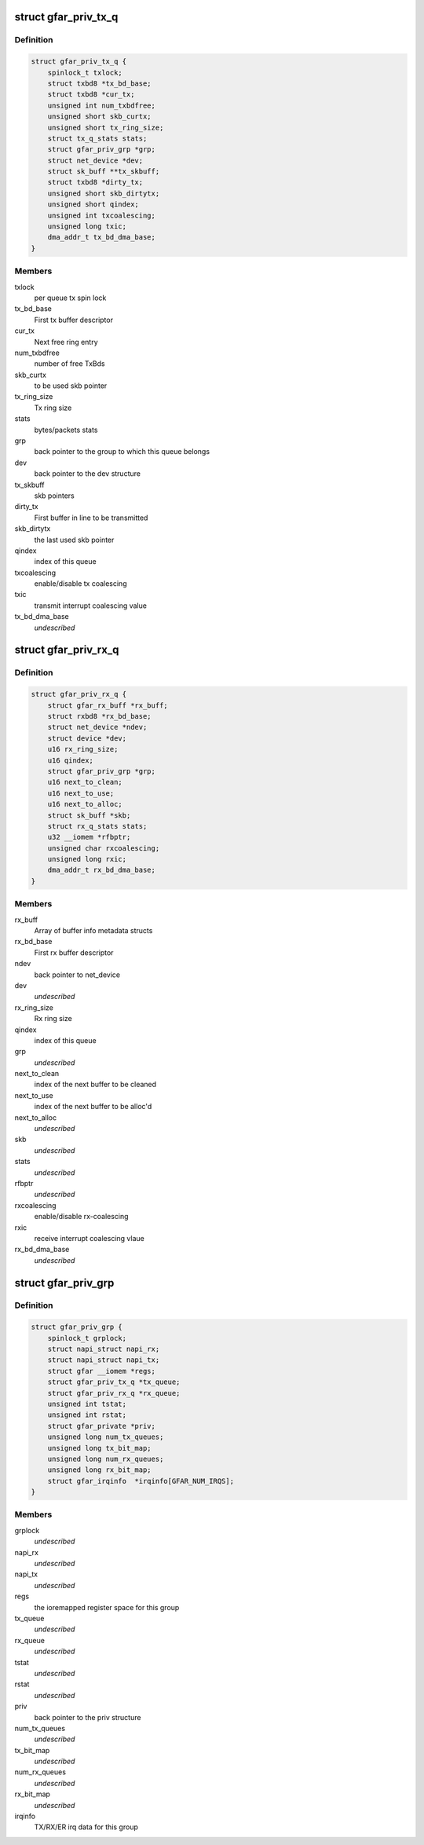 .. -*- coding: utf-8; mode: rst -*-
.. src-file: drivers/net/ethernet/freescale/gianfar.h

.. _`gfar_priv_tx_q`:

struct gfar_priv_tx_q
=====================

.. c:type:: struct gfar_priv_tx_q

    per tx queue structure

.. _`gfar_priv_tx_q.definition`:

Definition
----------

.. code-block:: c

    struct gfar_priv_tx_q {
        spinlock_t txlock;
        struct txbd8 *tx_bd_base;
        struct txbd8 *cur_tx;
        unsigned int num_txbdfree;
        unsigned short skb_curtx;
        unsigned short tx_ring_size;
        struct tx_q_stats stats;
        struct gfar_priv_grp *grp;
        struct net_device *dev;
        struct sk_buff **tx_skbuff;
        struct txbd8 *dirty_tx;
        unsigned short skb_dirtytx;
        unsigned short qindex;
        unsigned int txcoalescing;
        unsigned long txic;
        dma_addr_t tx_bd_dma_base;
    }

.. _`gfar_priv_tx_q.members`:

Members
-------

txlock
    per queue tx spin lock

tx_bd_base
    First tx buffer descriptor

cur_tx
    Next free ring entry

num_txbdfree
    number of free TxBds

skb_curtx
    to be used skb pointer

tx_ring_size
    Tx ring size

stats
    bytes/packets stats

grp
    back pointer to the group to which this queue belongs

dev
    back pointer to the dev structure

tx_skbuff
    skb pointers

dirty_tx
    First buffer in line to be transmitted

skb_dirtytx
    the last used skb pointer

qindex
    index of this queue

txcoalescing
    enable/disable tx coalescing

txic
    transmit interrupt coalescing value

tx_bd_dma_base
    *undescribed*

.. _`gfar_priv_rx_q`:

struct gfar_priv_rx_q
=====================

.. c:type:: struct gfar_priv_rx_q

    per rx queue structure

.. _`gfar_priv_rx_q.definition`:

Definition
----------

.. code-block:: c

    struct gfar_priv_rx_q {
        struct gfar_rx_buff *rx_buff;
        struct rxbd8 *rx_bd_base;
        struct net_device *ndev;
        struct device *dev;
        u16 rx_ring_size;
        u16 qindex;
        struct gfar_priv_grp *grp;
        u16 next_to_clean;
        u16 next_to_use;
        u16 next_to_alloc;
        struct sk_buff *skb;
        struct rx_q_stats stats;
        u32 __iomem *rfbptr;
        unsigned char rxcoalescing;
        unsigned long rxic;
        dma_addr_t rx_bd_dma_base;
    }

.. _`gfar_priv_rx_q.members`:

Members
-------

rx_buff
    Array of buffer info metadata structs

rx_bd_base
    First rx buffer descriptor

ndev
    back pointer to net_device

dev
    *undescribed*

rx_ring_size
    Rx ring size

qindex
    index of this queue

grp
    *undescribed*

next_to_clean
    index of the next buffer to be cleaned

next_to_use
    index of the next buffer to be alloc'd

next_to_alloc
    *undescribed*

skb
    *undescribed*

stats
    *undescribed*

rfbptr
    *undescribed*

rxcoalescing
    enable/disable rx-coalescing

rxic
    receive interrupt coalescing vlaue

rx_bd_dma_base
    *undescribed*

.. _`gfar_priv_grp`:

struct gfar_priv_grp
====================

.. c:type:: struct gfar_priv_grp

    per group structure

.. _`gfar_priv_grp.definition`:

Definition
----------

.. code-block:: c

    struct gfar_priv_grp {
        spinlock_t grplock;
        struct napi_struct napi_rx;
        struct napi_struct napi_tx;
        struct gfar __iomem *regs;
        struct gfar_priv_tx_q *tx_queue;
        struct gfar_priv_rx_q *rx_queue;
        unsigned int tstat;
        unsigned int rstat;
        struct gfar_private *priv;
        unsigned long num_tx_queues;
        unsigned long tx_bit_map;
        unsigned long num_rx_queues;
        unsigned long rx_bit_map;
        struct gfar_irqinfo  *irqinfo[GFAR_NUM_IRQS];
    }

.. _`gfar_priv_grp.members`:

Members
-------

grplock
    *undescribed*

napi_rx
    *undescribed*

napi_tx
    *undescribed*

regs
    the ioremapped register space for this group

tx_queue
    *undescribed*

rx_queue
    *undescribed*

tstat
    *undescribed*

rstat
    *undescribed*

priv
    back pointer to the priv structure

num_tx_queues
    *undescribed*

tx_bit_map
    *undescribed*

num_rx_queues
    *undescribed*

rx_bit_map
    *undescribed*

irqinfo
    TX/RX/ER irq data for this group

.. This file was automatic generated / don't edit.

